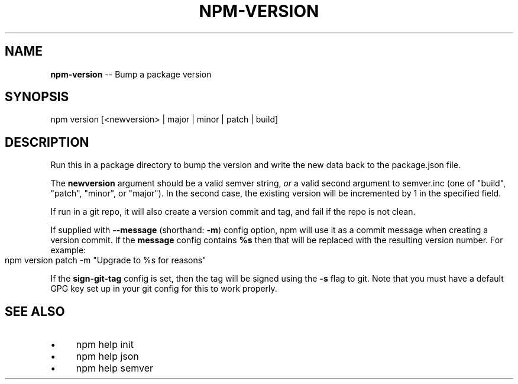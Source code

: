 .\" Generated with Ronnjs 0.3.8
.\" http://github.com/kapouer/ronnjs/
.
.TH "NPM\-VERSION" "1" "August 2012" "" ""
.
.SH "NAME"
\fBnpm-version\fR \-\- Bump a package version
.
.SH "SYNOPSIS"
.
.nf
npm version [<newversion> | major | minor | patch | build]
.
.fi
.
.SH "DESCRIPTION"
Run this in a package directory to bump the version and write the new
data back to the package\.json file\.
.
.P
The \fBnewversion\fR argument should be a valid semver string, \fIor\fR a valid
second argument to semver\.inc (one of "build", "patch", "minor", or
"major")\. In the second case, the existing version will be incremented
by 1 in the specified field\.
.
.P
If run in a git repo, it will also create a version commit and tag, and
fail if the repo is not clean\.
.
.P
If supplied with \fB\-\-message\fR (shorthand: \fB\-m\fR) config option, npm will
use it as a commit message when creating a version commit\.  If the \fBmessage\fR config contains \fB%s\fR then that will be replaced with the
resulting version number\.  For example:
.
.IP "" 4
.
.nf
npm version patch \-m "Upgrade to %s for reasons"
.
.fi
.
.IP "" 0
.
.P
If the \fBsign\-git\-tag\fR config is set, then the tag will be signed using
the \fB\-s\fR flag to git\.  Note that you must have a default GPG key set up
in your git config for this to work properly\.
.
.SH "SEE ALSO"
.
.IP "\(bu" 4
npm help init
.
.IP "\(bu" 4
npm help json
.
.IP "\(bu" 4
npm help semver
.
.IP "" 0

